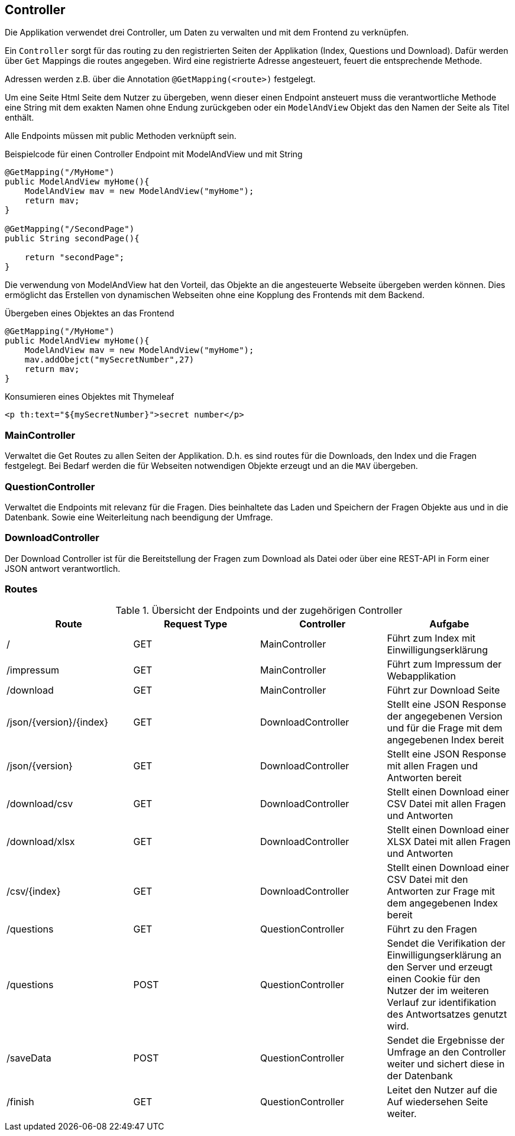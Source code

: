 == Controller
:author: Jacek Langer
:email: Jacek.langer@tu-darmstadt.de

Die Applikation verwendet drei Controller, um Daten zu verwalten und mit dem Frontend zu verknüpfen.

Ein `Controller` sorgt für das routing zu den registrierten Seiten der Applikation (Index, Questions und Download).
Dafür werden über `Get` Mappings die routes angegeben.
Wird eine registrierte Adresse angesteuert, feuert die entsprechende Methode.

Adressen werden z.B. über die Annotation `@GetMapping(<route>)` festgelegt.

Um eine Seite Html Seite dem Nutzer zu übergeben, wenn dieser einen Endpoint ansteuert muss die verantwortliche Methode eine String mit dem exakten Namen ohne Endung zurückgeben oder ein `ModelAndView` Objekt das den Namen der Seite als Titel enthält.

Alle Endpoints müssen mit public Methoden verknüpft sein.

.Beispielcode für einen Controller Endpoint mit ModelAndView und mit String
[source]
----
@GetMapping("/MyHome")
public ModelAndView myHome(){
    ModelAndView mav = new ModelAndView("myHome");
    return mav;
}

@GetMapping("/SecondPage")
public String secondPage(){

    return "secondPage";
}
----

Die verwendung von ModelAndView hat den Vorteil, das Objekte an die angesteuerte Webseite übergeben werden können.
Dies ermöglicht das Erstellen von dynamischen Webseiten ohne eine Kopplung des Frontends mit dem Backend.

.Übergeben eines Objektes an das Frontend
[source]
----
@GetMapping("/MyHome")
public ModelAndView myHome(){
    ModelAndView mav = new ModelAndView("myHome");
    mav.addObejct("mySecretNumber",27)
    return mav;
}
----

.Konsumieren eines Objektes mit Thymeleaf
[source]
----
<p th:text="${mySecretNumber}">secret number</p>
----

=== MainController

Verwaltet die Get Routes zu allen Seiten der Applikation.
D.h. es sind routes für die Downloads, den Index und die Fragen festgelegt.
Bei Bedarf werden die für Webseiten notwendigen Objekte erzeugt und an die `MAV` übergeben.

=== QuestionController

Verwaltet die Endpoints mit relevanz für die Fragen.
Dies beinhaltete das Laden und Speichern der Fragen Objekte aus und in die Datenbank.
Sowie eine Weiterleitung nach beendigung der Umfrage.

=== DownloadController

Der Download Controller ist für die Bereitstellung der Fragen zum Download als Datei oder über eine REST-API in Form einer JSON antwort verantwortlich.

=== Routes

.Übersicht der Endpoints und der zugehörigen Controller
|===
|Route |Request Type |Controller| Aufgabe

| /
|GET
|MainController
|Führt zum Index mit Einwilligungserklärung

|/impressum
|GET
|MainController
|Führt zum Impressum der Webapplikation

|/download
|GET
|MainController
|Führt zur Download Seite

|/json/{version}/{index}
|GET
|DownloadController
|Stellt eine JSON Response der angegebenen Version und für die Frage mit dem angegebenen Index bereit

|/json/{version}
|GET
|DownloadController
|Stellt eine JSON Response mit allen Fragen und Antworten bereit

|/download/csv
|GET
|DownloadController
|Stellt einen Download einer CSV Datei mit allen Fragen und Antworten

|/download/xlsx
|GET
|DownloadController
|Stellt einen Download einer XLSX Datei mit allen Fragen und Antworten

|/csv/{index}
|GET
|DownloadController
|Stellt einen Download einer CSV Datei mit den Antworten zur Frage mit dem angegebenen Index bereit

|/questions
|GET
|QuestionController
|Führt zu den Fragen


|/questions
|POST
|QuestionController
|Sendet die Verifikation der Einwilligungserklärung an den Server und erzeugt einen Cookie für den Nutzer der im weiteren Verlauf zur identifikation des Antwortsatzes genutzt wird.

|/saveData
|POST
|QuestionController
|Sendet die Ergebnisse der Umfrage an den Controller weiter und sichert diese in der Datenbank

|/finish
|GET
|QuestionController
|Leitet den Nutzer auf die Auf wiedersehen Seite weiter.
|===


